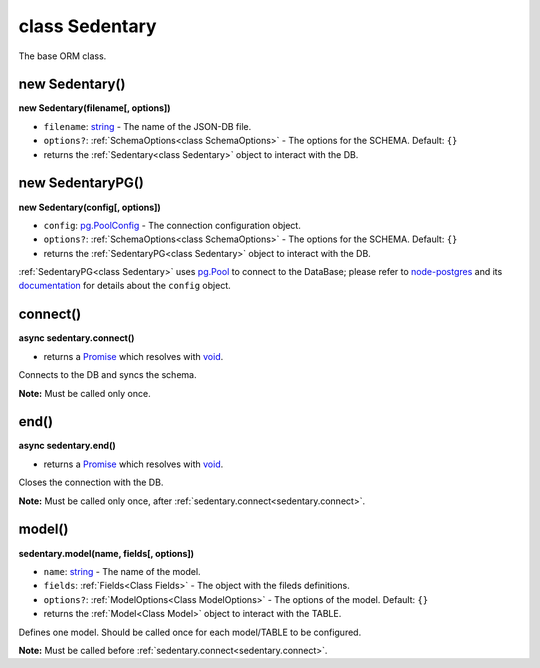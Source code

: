 .. _class Sedentary:

===============
class Sedentary
===============

The base ORM class.

.. _new Sedentary:

new Sedentary()
---------------

**new Sedentary(filename[, options])**

- ``filename``: string_ - The name of the JSON-DB file.
- ``options?``: :ref:`SchemaOptions<class SchemaOptions>` - The options for the SCHEMA. Default: ``{}``
- returns the :ref:`Sedentary<class Sedentary>` object to interact with the DB.

.. _new SedentaryPG:

new SedentaryPG()
-----------------

**new Sedentary(config[, options])**

- ``config``: pg.PoolConfig_ - The connection configuration object.
- ``options?``: :ref:`SchemaOptions<class SchemaOptions>` - The options for the SCHEMA. Default: ``{}``
- returns the :ref:`SedentaryPG<class Sedentary>` object to interact with the DB.

:ref:`SedentaryPG<class Sedentary>` uses pg.Pool_ to connect to the DataBase; please refer to node-postgres_ and its
documentation_ for details about the ``config`` object.

.. _sedentary.connect:

connect()
---------

**async sedentary.connect()**

- returns a Promise_ which resolves with void_.

Connects to the DB and syncs the schema.

**Note:** Must be called only once.

.. _sedentary.end:

end()
-----

**async sedentary.end()**

- returns a Promise_ which resolves with void_.

Closes the connection with the DB.

**Note:** Must be called only once, after :ref:`sedentary.connect<sedentary.connect>`.

.. _sedentary.model:

model()
-------

**sedentary.model(name, fields[, options])**

- ``name``: string_ - The name of the model.
- ``fields``: :ref:`Fields<Class Fields>` - The object with the fileds definitions.
- ``options?``: :ref:`ModelOptions<Class ModelOptions>` - The options of the model. Default: ``{}``
- returns the :ref:`Model<Class Model>` object to interact with the TABLE.

Defines one model. Should be called once for each model/TABLE to be configured.

**Note:** Must be called before :ref:`sedentary.connect<sedentary.connect>`.

.. _Function: https://developer.mozilla.org/en-US/docs/Web/JavaScript/Reference/Functions
.. _Promise: https://developer.mozilla.org/en-US/docs/Web/JavaScript/Reference/Global_Objects/Promise
.. _boolean: https://developer.mozilla.org/en-US/docs/Web/JavaScript/Data_structures#Boolean_type
.. _console.log: https://developer.mozilla.org/en-US/docs/Web/API/Console/log
.. _documentation: https://node-postgres.com/
.. _node-postgres: https://www.npmjs.com/package/pg
.. _pg.Pool: https://node-postgres.com/api/pool
.. _pg.PoolConfig: https://node-postgres.com/features/connecting
.. _string: https://developer.mozilla.org/en-US/docs/Web/JavaScript/Data_structures#String_type
.. _void: https://developer.mozilla.org/en-US/docs/Web/JavaScript/Reference/Operators/void
